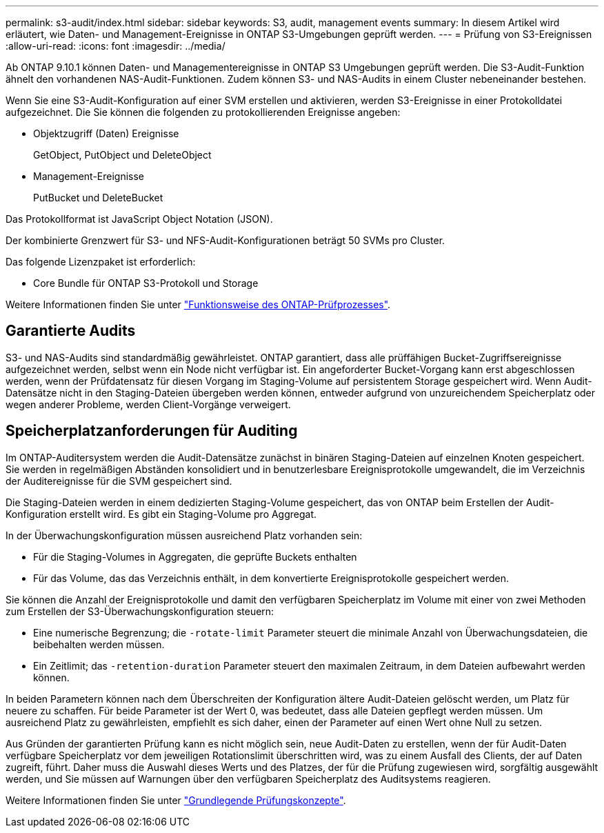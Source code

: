 ---
permalink: s3-audit/index.html 
sidebar: sidebar 
keywords: S3, audit, management events 
summary: In diesem Artikel wird erläutert, wie Daten- und Management-Ereignisse in ONTAP S3-Umgebungen geprüft werden. 
---
= Prüfung von S3-Ereignissen
:allow-uri-read: 
:icons: font
:imagesdir: ../media/


[role="lead"]
Ab ONTAP 9.10.1 können Daten- und Managementereignisse in ONTAP S3 Umgebungen geprüft werden. Die S3-Audit-Funktion ähnelt den vorhandenen NAS-Audit-Funktionen. Zudem können S3- und NAS-Audits in einem Cluster nebeneinander bestehen.

Wenn Sie eine S3-Audit-Konfiguration auf einer SVM erstellen und aktivieren, werden S3-Ereignisse in einer Protokolldatei aufgezeichnet. Die Sie können die folgenden zu protokollierenden Ereignisse angeben:

* Objektzugriff (Daten) Ereignisse
+
GetObject, PutObject und DeleteObject

* Management-Ereignisse
+
PutBucket und DeleteBucket



Das Protokollformat ist JavaScript Object Notation (JSON).

Der kombinierte Grenzwert für S3- und NFS-Audit-Konfigurationen beträgt 50 SVMs pro Cluster.

Das folgende Lizenzpaket ist erforderlich:

* Core Bundle für ONTAP S3-Protokoll und Storage


Weitere Informationen finden Sie unter link:../nas-audit/auditing-process-concept.html["Funktionsweise des ONTAP-Prüfprozesses"].



== Garantierte Audits

S3- und NAS-Audits sind standardmäßig gewährleistet. ONTAP garantiert, dass alle prüffähigen Bucket-Zugriffsereignisse aufgezeichnet werden, selbst wenn ein Node nicht verfügbar ist. Ein angeforderter Bucket-Vorgang kann erst abgeschlossen werden, wenn der Prüfdatensatz für diesen Vorgang im Staging-Volume auf persistentem Storage gespeichert wird. Wenn Audit-Datensätze nicht in den Staging-Dateien übergeben werden können, entweder aufgrund von unzureichendem Speicherplatz oder wegen anderer Probleme, werden Client-Vorgänge verweigert.



== Speicherplatzanforderungen für Auditing

Im ONTAP-Auditersystem werden die Audit-Datensätze zunächst in binären Staging-Dateien auf einzelnen Knoten gespeichert. Sie werden in regelmäßigen Abständen konsolidiert und in benutzerlesbare Ereignisprotokolle umgewandelt, die im Verzeichnis der Auditereignisse für die SVM gespeichert sind.

Die Staging-Dateien werden in einem dedizierten Staging-Volume gespeichert, das von ONTAP beim Erstellen der Audit-Konfiguration erstellt wird. Es gibt ein Staging-Volume pro Aggregat.

In der Überwachungskonfiguration müssen ausreichend Platz vorhanden sein:

* Für die Staging-Volumes in Aggregaten, die geprüfte Buckets enthalten
* Für das Volume, das das Verzeichnis enthält, in dem konvertierte Ereignisprotokolle gespeichert werden.


Sie können die Anzahl der Ereignisprotokolle und damit den verfügbaren Speicherplatz im Volume mit einer von zwei Methoden zum Erstellen der S3-Überwachungskonfiguration steuern:

* Eine numerische Begrenzung; die `-rotate-limit` Parameter steuert die minimale Anzahl von Überwachungsdateien, die beibehalten werden müssen.
* Ein Zeitlimit; das `-retention-duration` Parameter steuert den maximalen Zeitraum, in dem Dateien aufbewahrt werden können.


In beiden Parametern können nach dem Überschreiten der Konfiguration ältere Audit-Dateien gelöscht werden, um Platz für neuere zu schaffen. Für beide Parameter ist der Wert 0, was bedeutet, dass alle Dateien gepflegt werden müssen. Um ausreichend Platz zu gewährleisten, empfiehlt es sich daher, einen der Parameter auf einen Wert ohne Null zu setzen.

Aus Gründen der garantierten Prüfung kann es nicht möglich sein, neue Audit-Daten zu erstellen, wenn der für Audit-Daten verfügbare Speicherplatz vor dem jeweiligen Rotationslimit überschritten wird, was zu einem Ausfall des Clients, der auf Daten zugreift, führt. Daher muss die Auswahl dieses Werts und des Platzes, der für die Prüfung zugewiesen wird, sorgfältig ausgewählt werden, und Sie müssen auf Warnungen über den verfügbaren Speicherplatz des Auditsystems reagieren.

Weitere Informationen finden Sie unter link:../nas-audit/basic-auditing-concept.html["Grundlegende Prüfungskonzepte"].
